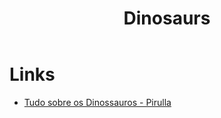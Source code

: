 :PROPERTIES:
:ID:       3956e9f9-bd76-4967-a7ac-14f40b0d0c69
:END:
#+title: Dinosaurs

* Links
+ [[yt:q4SmMz-qUxc][Tudo sobre os Dinossauros - Pirulla]]

